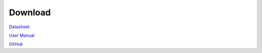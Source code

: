 .. amebaDocs documentation master file, created by
   sphinx-quickstart on Fri Dec 18 01:57:15 2020.
   You can adapt this file completely to your liking, but it should at least
   contain the root `toctree` directive.

=====================================
Download
=====================================

`Datasheet <https://www.amebaiot.com/zh/access-permission-denied/?_s2member_vars=file..level..0..file..UM0401_RTL872xD_Datasheet_v2.9.pdf..Lz9zMm1lbWJlcl9maWxlX2Rvd25sb2FkPVVNMDQwMV9SVEw4NzJ4RF9EYXRhc2hlZXRfdjIuOS5wZGY%3D&_s2member_sig=1619082136-e1e72fbdc74aa806f80440e6043bae5e>`_

`User Manual <https://www.amebaiot.com/zh/access-permission-denied/?_s2member_vars=file..level..0..file..AN0400_Ameba-D_Application_Note_v13.pdf..Lz9zMm1lbWJlcl9maWxlX2Rvd25sb2FkPUFOMDQwMF9BbWViYS1EX0FwcGxpY2F0aW9uX05vdGVfdjEzLnBkZg%3D%3D&_s2member_sig=1619082181-97775582ddffc09c9a3db5209dcc632e>`_

`GitHub <https://github.com/ambiot/ambd_sdk>`_
